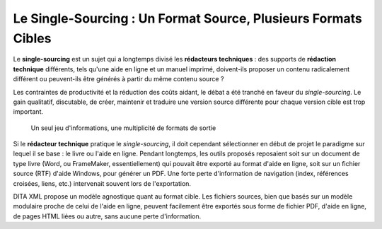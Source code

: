 .. Copyright 2011-2014 Olivier Carrère
.. Cette œuvre est mise à disposition selon les termes de la licence Creative
.. Commons Attribution - Pas d'utilisation commerciale - Partage dans les mêmes
.. conditions 4.0 international.

.. _le-single-sourcing-un-format-source-plusieurs-formats-cibles:

Le Single-Sourcing : Un Format Source, Plusieurs Formats Cibles
===============================================================

Le **single-sourcing** est un sujet qui a longtemps divisé les **rédacteurs
techniques** : des supports de **rédaction technique** différents, tels qu'une
aide en ligne et un manuel imprimé, doivent-ils proposer un contenu radicalement
différent ou peuvent-ils être générés à partir du même contenu source ?

Les contraintes de productivité et la réduction des coûts aidant, le débat a été
tranché en faveur du *single-sourcing*. Le gain qualitatif, discutable, de
créer, maintenir et traduire une version source différente pour chaque version
cible est trop important.

.. figure:: media/single-sourcing.png

   Un seul jeu d'informations, une multiplicité de formats de sortie

Si le **rédacteur technique** pratique le *single-sourcing*, il doit cependant
sélectionner en début de projet le paradigme sur lequel il se base : le livre ou
l'aide en ligne. Pendant longtemps, les outils proposés reposaient soit sur un
document de type livre (Word, ou FrameMaker, essentiellement) qui pouvait être
exporté au format d'aide en ligne, soit sur un fichier source (RTF) d'aide
Windows, pour générer un PDF. Une forte perte d'information de navigation
(index, références croisées, liens, etc.) intervenait souvent lors de
l'exportation.

DITA XML propose un modèle agnostique quant au format cible. Les fichiers
sources, bien que basés sur un modèle modulaire proche de celui de l'aide en
ligne, peuvent facilement être exportés sous forme de fichier PDF, d'aide en
ligne, de pages HTML liées ou autre, sans aucune perte d'information.
